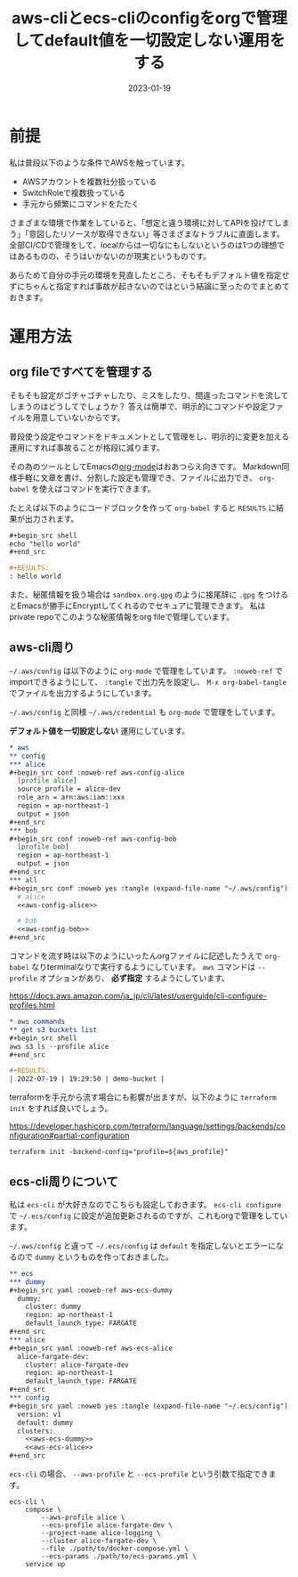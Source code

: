 :PROPERTIES:
:ID:       87C9372F-F4AC-4394-B578-0E5E4742E842
:mtime:    20230119183645 20230119173644 20230119162350
:ctime:    20230119162342
:END:

#+TITLE: aws-cliとecs-cliのconfigをorgで管理してdefault値を一切設定しない運用をする
#+DESCRIPTION: aws-cliとecs-cliのconfigをorgで管理してdefault値を一切設定しない運用をする
#+DATE: 2023-01-19
#+HUGO_BASE_DIR: ../../
#+HUGO_SECTION: posts/permanent
#+HUGO_TAGS: permanent aws emacs
#+HUGO_DRAFT: false
#+STARTUP: content
#+STARTUP: nohideblocks

* 前提

私は普段以下のような条件でAWSを触っています。

- AWSアカウントを複数社分扱っている
- SwitchRoleで複数扱っている
- 手元から頻繁にコマンドをたたく

さまざまな環境で作業をしていると、「想定と違う環境に対してAPIを投げてしまう」「意図したリソースが取得できない」等さまざまなトラブルに直面します。
全部CI/CDで管理をして、localからは一切なにもしないというのは1つの理想ではあるものの、そうはいかないのが現実というものです。

あらためて自分の手元の環境を見直したところ、そもそもデフォルト値を指定せずにちゃんと指定すれば事故が起きないのではという結論に至ったのでまとめておきます。

* 運用方法
** org fileですべてを管理する

そもそも設定がゴチャゴチャしたり、ミスをしたり、間違ったコマンドを流してしまうのはどうしてでしょうか？
答えは簡単で、明示的にコマンドや設定ファイルを用意していないからです。

普段使う設定やコマンドをドキュメントとして管理をし、明示的に変更を加える運用にすれば事故ることが格段に減ります。

その為のツールとしてEmacsの[[https://orgmode.org/ja/][org-mode]]はおあつらえ向きです。
Markdown同様手軽に文章を書け、分割した設定も管理でき、ファイルに出力でき、 ~org-babel~ を使えばコマンドを実行できます。

たとえば以下のようにコードブロックを作って ~org-babel~ すると ~RESULTS~ に結果が出力されます。

#+begin_src org
  ,#+begin_src shell
  echo "hello world"
  ,#+end_src

  ,#+RESULTS:
  : hello world
#+end_src

また、秘匿情報を扱う場合は ~sandbox.org.gpg~ のように接尾辞に ~.gpg~ をつけるとEmacsが勝手にEncryptしてくれるのでセキュアに管理できます。
私はprivate repoでこのような秘匿情報をorg fileで管理しています。

** aws-cli周り

=~/.aws/config= は以下のように ~org-mode~ で管理をしています。
~:noweb-ref~ でimportできるようにして、 ~:tangle~ で出力先を設定し、 ~M-x org-babel-tangle~ でファイルを出力するようにしています。

=~/.aws/config= と同様 =~/.aws/credential= も ~org-mode~ で管理をしています。

**デフォルト値を一切設定しない** 運用にしています。

#+begin_src org
  ,* aws
  ,** config
  ,*** alice
  ,#+begin_src conf :noweb-ref aws-config-alice
    [profile alice]
    source_profile = alice-dev
    role_arn = arn:aws:iam::xxx
    region = ap-northeast-1
    output = json
  ,#+end_src
  ,*** bob
  ,#+begin_src conf :noweb-ref aws-config-bob
    [profile bob]
    region = ap-northeast-1
    output = json
  ,#+end_src
  ,*** all
  ,#+begin_src conf :noweb yes :tangle (expand-file-name "~/.aws/config") :mkdirp yes
    # alice
    <<aws-config-alice>>

    # bob
    <<aws-config-bob>>
  ,#+end_src
#+end_src

コマンドを流す時は以下のようにいったんorgファイルに記述したうえで ~org-babel~ なりterminalなりで実行するようにしています。
~aws~ コマンドは ~--profile~ オプションがあり、 **必ず指定** するようにしています。

https://docs.aws.amazon.com/ja_jp/cli/latest/userguide/cli-configure-profiles.html

#+begin_src org
  ,* aws commands
  ,** get s3 buckets list
  ,#+begin_src shell
  aws s3 ls --profile alice
  ,#+end_src

  ,#+RESULTS:
  | 2022-07-19 | 19:29:50 | demo-bucket |
#+end_src

terraformを手元から流す場合にも影響が出ますが、以下のように ~terraform init~ をすれば良いでしょう。

[[https://developer.hashicorp.com/terraform/language/settings/backends/configuration#partial-configuration][https://developer.hashicorp.com/terraform/language/settings/backends/configuration#partial-configuration]]

#+begin_src shell
  terraform init -backend-config="profile=${aws_profile}"
#+end_src

** ecs-cli周りについて

私は ~ecs-cli~ が大好きなのでこちらも設定しておきます。
~ecs-cli configure~ で =~/.ecs/config= に設定が追加更新されるのですが、これもorgで管理をしています。

=~/.aws/config= と違って =~/.ecs/config= は ~default~ を指定しないとエラーになるので ~dummy~ というものを作っておきました。

#+begin_src org
  ,** ecs
  ,*** dummy
  ,#+begin_src yaml :noweb-ref aws-ecs-dummy
    dummy:
      cluster: dummy
      region: ap-northeast-1
      default_launch_type: FARGATE
  ,#+end_src
  ,*** alice
  ,#+begin_src yaml :noweb-ref aws-ecs-alice
    alice-fargate-dev:
      cluster: alice-fargate-dev
      region: ap-northeast-1
      default_launch_type: FARGATE
  ,#+end_src
  ,*** config
  ,#+begin_src yaml :noweb yes :tangle (expand-file-name "~/.ecs/config") :mkdirp yes
    version: v1
    default: dummy
    clusters:
      <<aws-ecs-dummy>>
      <<aws-ecs-alice>>
  ,#+end_src
#+end_src

~ecs-cli~ の場合、 ~--aws-profile~ と ~--ecs-profile~ という引数で指定できます。

#+begin_src shell
  ecs-cli \
      compose \
          --aws-profile alice \
          --ecs-profile alice-fargate-dev \
          --project-name alice-logging \
          --cluster alice-fargate-dev \
          --file ./path/to/docker-compose.yml \
          --ecs-params ./path/to/ecs-params.yml \
      service up
#+end_src
